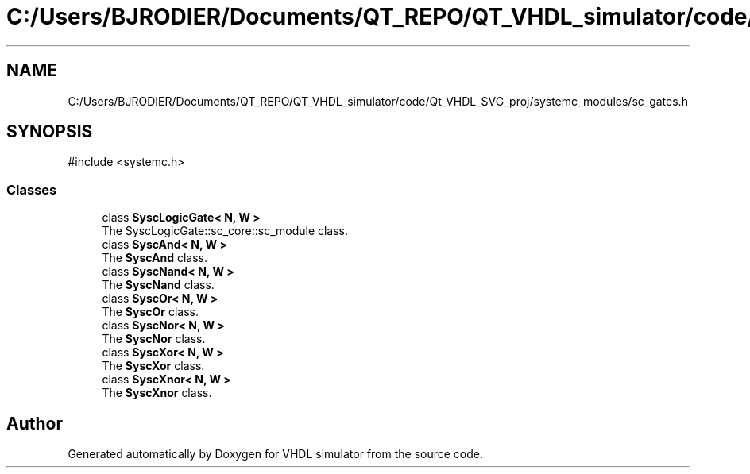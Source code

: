.TH "C:/Users/BJRODIER/Documents/QT_REPO/QT_VHDL_simulator/code/Qt_VHDL_SVG_proj/systemc_modules/sc_gates.h" 3 "VHDL simulator" \" -*- nroff -*-
.ad l
.nh
.SH NAME
C:/Users/BJRODIER/Documents/QT_REPO/QT_VHDL_simulator/code/Qt_VHDL_SVG_proj/systemc_modules/sc_gates.h
.SH SYNOPSIS
.br
.PP
\fR#include <systemc\&.h>\fP
.br

.SS "Classes"

.in +1c
.ti -1c
.RI "class \fBSyscLogicGate< N, W >\fP"
.br
.RI "The SyscLogicGate::sc_core::sc_module class\&. "
.ti -1c
.RI "class \fBSyscAnd< N, W >\fP"
.br
.RI "The \fBSyscAnd\fP class\&. "
.ti -1c
.RI "class \fBSyscNand< N, W >\fP"
.br
.RI "The \fBSyscNand\fP class\&. "
.ti -1c
.RI "class \fBSyscOr< N, W >\fP"
.br
.RI "The \fBSyscOr\fP class\&. "
.ti -1c
.RI "class \fBSyscNor< N, W >\fP"
.br
.RI "The \fBSyscNor\fP class\&. "
.ti -1c
.RI "class \fBSyscXor< N, W >\fP"
.br
.RI "The \fBSyscXor\fP class\&. "
.ti -1c
.RI "class \fBSyscXnor< N, W >\fP"
.br
.RI "The \fBSyscXnor\fP class\&. "
.in -1c
.SH "Author"
.PP 
Generated automatically by Doxygen for VHDL simulator from the source code\&.
